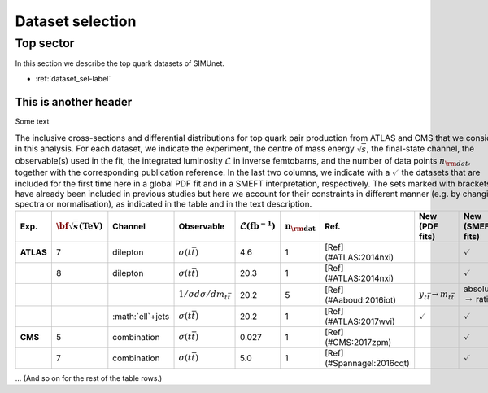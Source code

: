 Dataset selection
==================

================================
Top sector
================================

In this section we describe the top quark datasets of SIMUnet.

- :ref:`dataset_sel-label`

.. _dataset_sel-label:

This is another header
----------------------
Some text

.. list-table:: The inclusive cross-sections and differential distributions for top quark pair production from ATLAS and CMS that we consider in this analysis. For each dataset, we indicate the experiment, the centre of mass energy :math:`\sqrt{s}`, the final-state channel, the observable(s) used in the fit, the integrated luminosity :math:`\mathcal{L}` in inverse femtobarns, and the number of data points :math:`n_{\rm dat}`, together with the corresponding publication reference. In the last two columns, we indicate with a :math:`\checkmark` the datasets that are included for the first time here in a global PDF fit and in a SMEFT interpretation, respectively. The sets marked with brackets have already been included in previous studies but here we account for their constraints in different manner (e.g. by changing spectra or normalisation), as indicated in the table and in the text description.
   :widths: 5 5 5 5 5 5 5 5 5
   :header-rows: 1

   * - **Exp.**
     - :math:`\bf{\sqrt{s}} \textbf{(TeV)}`
     - **Channel**
     - **Observable**
     - :math:`\mathcal{L} (\text{fb}^{-1})`
     - :math:`\mathbf{n_{\rm dat}}`
     - **Ref.**
     - **New (PDF fits)**
     - **New (SMEFT fits)**
   * - **ATLAS**
     - 7
     - dilepton
     - :math:`\sigma(t\bar{t})`
     - 4.6
     - 1
     - [Ref](#ATLAS:2014nxi)
     -
     - :math:`\checkmark`
   * - 
     - 8
     - dilepton
     - :math:`\sigma(t\bar{t})`
     - 20.3
     - 1
     - [Ref](#ATLAS:2014nxi)
     -
     - :math:`\checkmark`
   * - 
     - 
     - 
     - :math:`1/\sigma d\sigma/dm_{t\bar{t}}`
     - 20.2
     - 5
     - [Ref](#Aaboud:2016iot)
     - :math:`y_{t\bar{t}} \rightarrow m_{t\bar{t}}`
     - absolute :math:`\rightarrow` ratio
   * - 
     - 
     - :math:`\ell`+jets
     - :math:`\sigma(t\bar{t})`
     - 20.2
     - 1
     - [Ref](#ATLAS:2017wvi)
     - :math:`\checkmark`
     - :math:`\checkmark`
   * - **CMS**
     - 5
     - combination
     - :math:`\sigma(t\bar{t})`
     - 0.027
     - 1
     - [Ref](#CMS:2017zpm)
     - 
     - :math:`\checkmark`
   * - 
     - 7
     - combination
     - :math:`\sigma(t\bar{t})`
     - 5.0
     - 1
     - [Ref](#Spannagel:2016cqt)
     -
     - :math:`\checkmark`

... (And so on for the rest of the table rows.)
